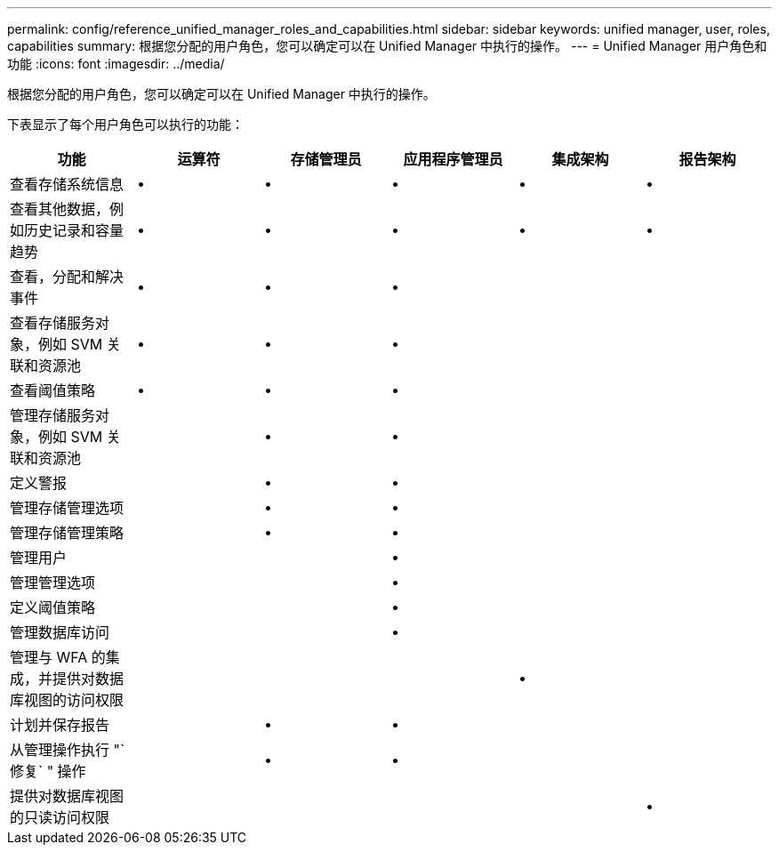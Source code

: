 ---
permalink: config/reference_unified_manager_roles_and_capabilities.html 
sidebar: sidebar 
keywords: unified manager, user, roles, capabilities 
summary: 根据您分配的用户角色，您可以确定可以在 Unified Manager 中执行的操作。 
---
= Unified Manager 用户角色和功能
:icons: font
:imagesdir: ../media/


[role="lead"]
根据您分配的用户角色，您可以确定可以在 Unified Manager 中执行的操作。

下表显示了每个用户角色可以执行的功能：

[cols="6*"]
|===
| 功能 | 运算符 | 存储管理员 | 应用程序管理员 | 集成架构 | 报告架构 


 a| 
查看存储系统信息
 a| 
•
 a| 
•
 a| 
•
 a| 
•
 a| 
•



 a| 
查看其他数据，例如历史记录和容量趋势
 a| 
•
 a| 
•
 a| 
•
 a| 
•
 a| 
•



 a| 
查看，分配和解决事件
 a| 
•
 a| 
•
 a| 
•
 a| 
 a| 



 a| 
查看存储服务对象，例如 SVM 关联和资源池
 a| 
•
 a| 
•
 a| 
•
 a| 
 a| 



 a| 
查看阈值策略
 a| 
•
 a| 
•
 a| 
•
 a| 
 a| 



 a| 
管理存储服务对象，例如 SVM 关联和资源池
 a| 
 a| 
•
 a| 
•
 a| 
 a| 



 a| 
定义警报
 a| 
 a| 
•
 a| 
•
 a| 
 a| 



 a| 
管理存储管理选项
 a| 
 a| 
•
 a| 
•
 a| 
 a| 



 a| 
管理存储管理策略
 a| 
 a| 
•
 a| 
•
 a| 
 a| 



 a| 
管理用户
 a| 
 a| 
 a| 
•
 a| 
 a| 



 a| 
管理管理选项
 a| 
 a| 
 a| 
•
 a| 
 a| 



 a| 
定义阈值策略
 a| 
 a| 
 a| 
•
 a| 
 a| 



 a| 
管理数据库访问
 a| 
 a| 
 a| 
•
 a| 
 a| 



 a| 
管理与 WFA 的集成，并提供对数据库视图的访问权限
 a| 
 a| 
 a| 
 a| 
•
 a| 



 a| 
计划并保存报告
 a| 
 a| 
•
 a| 
•
 a| 
 a| 



 a| 
从管理操作执行 "`修复` " 操作
 a| 
 a| 
•
 a| 
•
 a| 
 a| 



 a| 
提供对数据库视图的只读访问权限
 a| 
 a| 
 a| 
 a| 
 a| 
•

|===